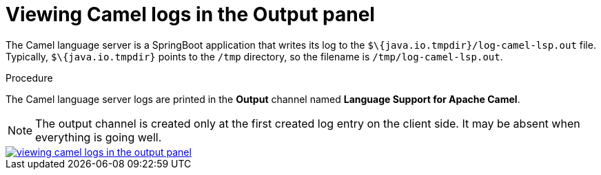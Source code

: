 // viewing-logs-for-camel

[id="viewing-camel-logs-in-the-output-panel"]
= Viewing Camel logs in the Output panel

The Camel language server is a SpringBoot application that writes its log to the `$\{java.io.tmpdir}/log-camel-lsp.out` file. Typically, `$\{java.io.tmpdir}` points to the `/tmp` directory, so the filename is `/tmp/log-camel-lsp.out`.


.Procedure

The Camel language server logs are printed in the *Output* channel named *Language Support for Apache Camel*.

NOTE: The output channel is created only at the first created log entry on the client side. It may be absent when everything is going well.

image::logs/viewing-camel-logs-in-the-output-panel.png[link="{imagesdir}/logs/viewing-camel-logs-in-the-output-panel.png"]
